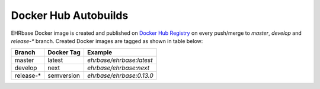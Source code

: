 Docker Hub Autobuilds
---------------------

EHRbase Docker image is created and published on `Docker Hub Registry <https://hub.docker.com/r/ehrbase/ehrbase>`_ on every push/merge to `master`, `develop` and `release-*` branch.
Created Docker images are tagged as shown in table below:

.. csv-table::
   :header: "Branch", "Docker Tag", "Example"

        master, latest, `ehrbase/ehrbase:latest` 
        develop, next, `ehrbase/ehrbase:next`
        release-*, semversion, `ehrbase/ehrbase:0.13.0`
